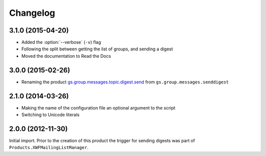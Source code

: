 Changelog
=========

3.1.0 (2015-04-20)
------------------

* Added the :option:`--verbose` (``-v``) flag
* Following the split between getting the list of groups, and
  sending a digest
* Moved the documentation to Read the Docs

3.0.0 (2015-02-26)
------------------

* Renaming the product `gs.group.messages.topic.digest.send`_ from
  ``gs.group.messages.senddigest``

.. _gs.group.messages.topic.digest.send:
   https://github.com/groupserver/gs.group.messages.topic.digest.send

2.1.0 (2014-03-26)
------------------

* Making the name of the configuration file an optional argument
  to the script
* Switching to Unicode literals

2.0.0 (2012-11-30)
------------------

Initial import. Prior to the creation of this product the trigger
for sending digests was part of
``Products.XWFMailingListManager``.

..  LocalWords:  Changelog
